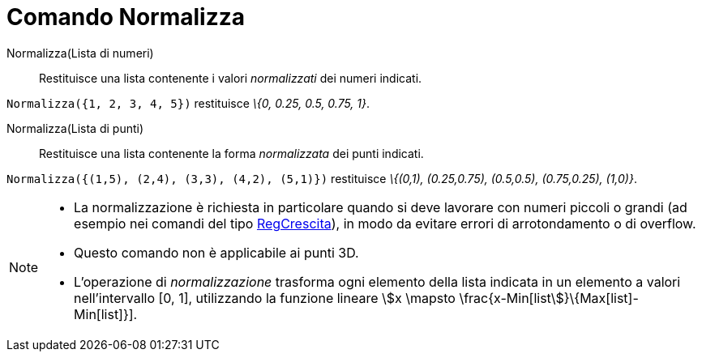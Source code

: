 = Comando Normalizza
:page-en: commands/Normalize
ifdef::env-github[:imagesdir: /it/modules/ROOT/assets/images]

Normalizza(Lista di numeri)::
  Restituisce una lista contenente i valori _normalizzati_ dei numeri indicati.

[EXAMPLE]
====

`++Normalizza({1, 2, 3, 4, 5})++` restituisce _\{0, 0.25, 0.5, 0.75, 1}_.

====

Normalizza(Lista di punti)::
  Restituisce una lista contenente la forma _normalizzata_ dei punti indicati.

[EXAMPLE]
====

`++Normalizza({(1,5), (2,4), (3,3), (4,2), (5,1)})++` restituisce _\{(0,1), (0.25,0.75), (0.5,0.5), (0.75,0.25),
(1,0)}_.

====

[NOTE]
====

* La normalizzazione è richiesta in particolare quando si deve lavorare con numeri piccoli o grandi (ad esempio nei
comandi del tipo xref:/commands/RegCrescita.adoc[RegCrescita]), in modo da evitare errori di arrotondamento o di
overflow.
* Questo comando non è applicabile ai punti 3D.
* L'operazione di _normalizzazione_ trasforma ogni elemento della lista indicata in un elemento a valori nell'intervallo
[0, 1], utilizzando la funzione lineare stem:[x \mapsto \frac{x-Min[list]}\{Max[list]-Min[list]}].

====
